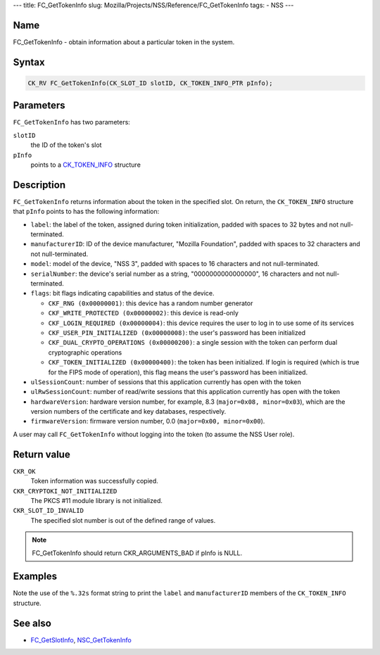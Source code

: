 --- title: FC_GetTokenInfo slug:
Mozilla/Projects/NSS/Reference/FC_GetTokenInfo tags: - NSS ---

.. _Name:

Name
~~~~

FC_GetTokenInfo - obtain information about a particular token in the
system.

.. _Syntax:

Syntax
~~~~~~

.. code:: eval

   CK_RV FC_GetTokenInfo(CK_SLOT_ID slotID, CK_TOKEN_INFO_PTR pInfo);

.. _Parameters:

Parameters
~~~~~~~~~~

``FC_GetTokenInfo`` has two parameters:

``slotID``
   the ID of the token's slot
``pInfo``
   points to a `CK_TOKEN_INFO </en-US/CK_TOKEN_INFO>`__ structure

.. _Description:

Description
~~~~~~~~~~~

``FC_GetTokenInfo`` returns information about the token in the specified
slot. On return, the ``CK_TOKEN_INFO`` structure that ``pInfo`` points
to has the following information:

-  ``label``: the label of the token, assigned during token
   initialization, padded with spaces to 32 bytes and not
   null-terminated.
-  ``manufacturerID``: ID of the device manufacturer, "Mozilla
   Foundation", padded with spaces to 32 characters and not
   null-terminated.
-  ``model``: model of the device, "NSS 3", padded with spaces to 16
   characters and not null-terminated.
-  ``serialNumber``: the device's serial number as a string,
   "0000000000000000", 16 characters and not null-terminated.
-  ``flags``: bit flags indicating capabilities and status of the
   device.

   -  ``CKF_RNG (0x00000001)``: this device has a random number
      generator
   -  ``CKF_WRITE_PROTECTED (0x00000002)``: this device is read-only
   -  ``CKF_LOGIN_REQUIRED (0x00000004)``: this device requires the user
      to log in to use some of its services
   -  ``CKF_USER_PIN_INITIALIZED (0x00000008)``: the user's password has
      been initialized
   -  ``CKF_DUAL_CRYPTO_OPERATIONS (0x00000200)``: a single session with
      the token can perform dual cryptographic operations
   -  ``CKF_TOKEN_INITIALIZED (0x00000400)``: the token has been
      initialized. If login is required (which is true for the FIPS mode
      of operation), this flag means the user's password has been
      initialized.

-  ``ulSessionCount``: number of sessions that this application
   currently has open with the token
-  ``ulRwSessionCount``: number of read/write sessions that this
   application currently has open with the token
-  ``hardwareVersion``: hardware version number, for example, 8.3
   (``major=0x08, minor=0x03``), which are the version numbers of the
   certificate and key databases, respectively.
-  ``firmwareVersion``: firmware version number, 0.0
   (``major=0x00, minor=0x00``).

A user may call ``FC_GetTokenInfo`` without logging into the token (to
assume the NSS User role).

.. _Return_value:

Return value
~~~~~~~~~~~~

``CKR_OK``
   Token information was successfully copied.
``CKR_CRYPTOKI_NOT_INITIALIZED``
   The PKCS #11 module library is not initialized.
``CKR_SLOT_ID_INVALID``
   The specified slot number is out of the defined range of values.

.. note::

   FC_GetTokenInfo should return CKR_ARGUMENTS_BAD if pInfo is NULL.

.. _Examples:

Examples
~~~~~~~~

Note the use of the ``%.32s`` format string to print the ``label`` and
``manufacturerID`` members of the ``CK_TOKEN_INFO`` structure.

.. _See_also:

See also
~~~~~~~~

-  `FC_GetSlotInfo </en-US/FC_GetSlotInfo>`__,
   `NSC_GetTokenInfo </en-US/NSC_GetTokenInfo>`__
